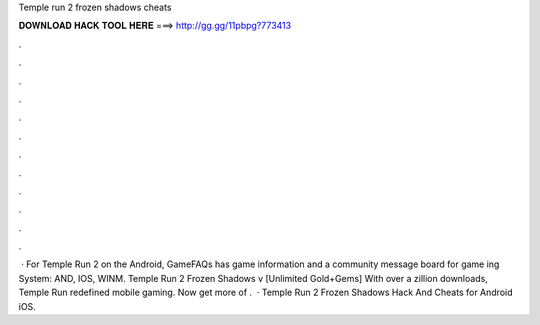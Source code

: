 Temple run 2 frozen shadows cheats

𝐃𝐎𝐖𝐍𝐋𝐎𝐀𝐃 𝐇𝐀𝐂𝐊 𝐓𝐎𝐎𝐋 𝐇𝐄𝐑𝐄 ===> http://gg.gg/11pbpg?773413

.

.

.

.

.

.

.

.

.

.

.

.

 · For Temple Run 2 on the Android, GameFAQs has game information and a community message board for game ing System: AND, IOS, WINM. Temple Run 2 Frozen Shadows v [Unlimited Gold+Gems] With over a zillion downloads, Temple Run redefined mobile gaming. Now get more of .  · Temple Run 2 Frozen Shadows Hack And Cheats for Android iOS.